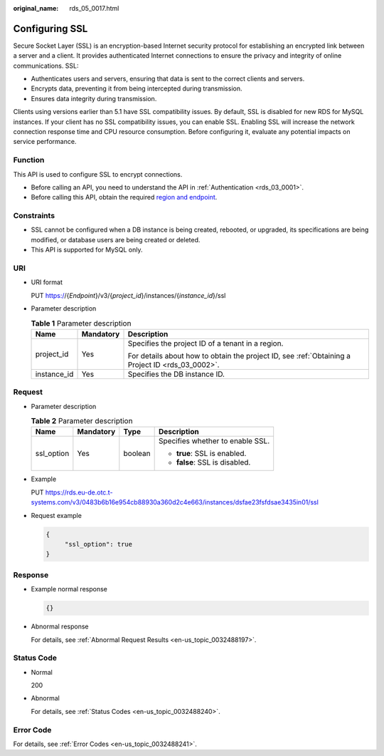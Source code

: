 :original_name: rds_05_0017.html

.. _rds_05_0017:

Configuring SSL
===============

Secure Socket Layer (SSL) is an encryption-based Internet security protocol for establishing an encrypted link between a server and a client. It provides authenticated Internet connections to ensure the privacy and integrity of online communications. SSL:

-  Authenticates users and servers, ensuring that data is sent to the correct clients and servers.
-  Encrypts data, preventing it from being intercepted during transmission.
-  Ensures data integrity during transmission.

Clients using versions earlier than 5.1 have SSL compatibility issues. By default, SSL is disabled for new RDS for MySQL instances. If your client has no SSL compatibility issues, you can enable SSL. Enabling SSL will increase the network connection response time and CPU resource consumption. Before configuring it, evaluate any potential impacts on service performance.

Function
--------

This API is used to configure SSL to encrypt connections.

-  Before calling an API, you need to understand the API in :ref:`Authentication <rds_03_0001>`.
-  Before calling this API, obtain the required `region and endpoint <https://docs.otc.t-systems.com/en-us/endpoint/index.html>`__.

Constraints
-----------

-  SSL cannot be configured when a DB instance is being created, rebooted, or upgraded, its specifications are being modified, or database users are being created or deleted.

-  This API is supported for MySQL only.

URI
---

-  URI format

   PUT https://{*Endpoint*}/v3/{*project_id*}/instances/{*instance_id*}/ssl

-  Parameter description

   .. table:: **Table 1** Parameter description

      +-----------------------+-----------------------+--------------------------------------------------------------------------------------------------+
      | Name                  | Mandatory             | Description                                                                                      |
      +=======================+=======================+==================================================================================================+
      | project_id            | Yes                   | Specifies the project ID of a tenant in a region.                                                |
      |                       |                       |                                                                                                  |
      |                       |                       | For details about how to obtain the project ID, see :ref:`Obtaining a Project ID <rds_03_0002>`. |
      +-----------------------+-----------------------+--------------------------------------------------------------------------------------------------+
      | instance_id           | Yes                   | Specifies the DB instance ID.                                                                    |
      +-----------------------+-----------------------+--------------------------------------------------------------------------------------------------+

Request
-------

-  Parameter description

   .. table:: **Table 2** Parameter description

      +-----------------+-----------------+-----------------+----------------------------------+
      | Name            | Mandatory       | Type            | Description                      |
      +=================+=================+=================+==================================+
      | ssl_option      | Yes             | boolean         | Specifies whether to enable SSL. |
      |                 |                 |                 |                                  |
      |                 |                 |                 | -  **true**: SSL is enabled.     |
      |                 |                 |                 | -  **false**: SSL is disabled.   |
      +-----------------+-----------------+-----------------+----------------------------------+

-  Example

   PUT https://rds.eu-de.otc.t-systems.com/v3/0483b6b16e954cb88930a360d2c4e663/instances/dsfae23fsfdsae3435in01/ssl

-  Request example

   .. code-block:: text

      {
           "ssl_option": true
      }

Response
--------

-  Example normal response

   .. code-block:: text

      {}

-  Abnormal response

   For details, see :ref:`Abnormal Request Results <en-us_topic_0032488197>`.

Status Code
-----------

-  Normal

   200

-  Abnormal

   For details, see :ref:`Status Codes <en-us_topic_0032488240>`.

Error Code
----------

For details, see :ref:`Error Codes <en-us_topic_0032488241>`.
